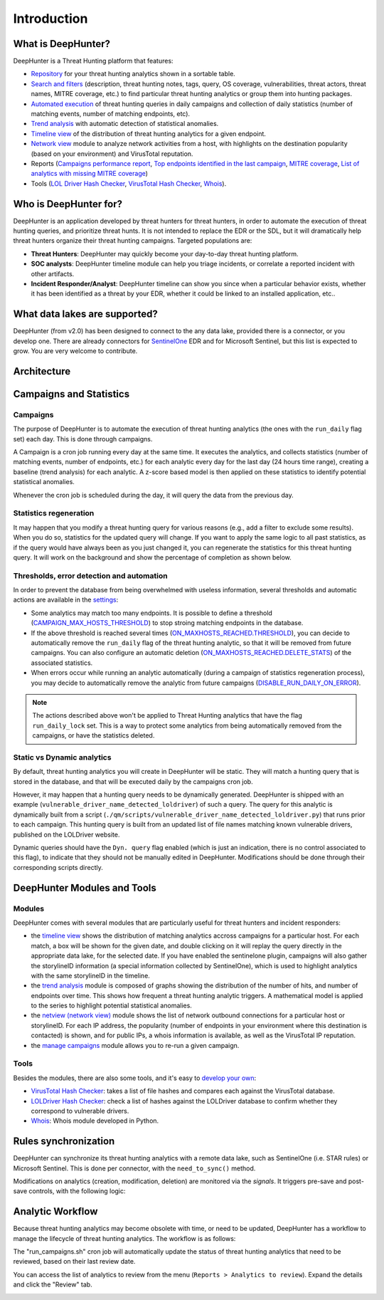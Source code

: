 Introduction
############

What is DeepHunter?
*******************
DeepHunter is a Threat Hunting platform that features:

- `Repository <modules/analytics.html>`_ for your threat hunting analytics shown in a sortable table.
- `Search and filters <modules/analytics.html#id4>`_ (description, threat hunting notes, tags, query, OS coverage, vulnerabilities, threat actors, threat names, MITRE coverage, etc.) to find particular threat hunting analytics or group them into hunting packages.
- `Automated execution <intro.html#campaigns>`_ of threat hunting queries in daily campaigns and collection of daily statistics (number of matching events, number of matching endpoints, etc).
- `Trend analysis <modules/trend.html>`_ with automatic detection of statistical anomalies.
- `Timeline view <modules/timeline.html>`_ of the distribution of threat hunting analytics for a given endpoint.
- `Network view <modules/netview.html>`_ module to analyze network activities from a host, with highlights on the destination popularity (based on your environment) and VirusTotal reputation.
- Reports (`Campaigns performance report <reports_stats.html>`_, `Top endpoints identified in the last campaign <reports_endpoints.html>`_, `MITRE coverage <reports_mitre_coverage.html>`_, `List of analytics with missing MITRE coverage <reports_missing_mitre.html>`_)
- Tools (`LOL Driver Hash Checker <tools_lol_drivers_hash_checker.html>`_, `VirusTotal Hash Checker <tools_vt_hash_checker.html>`_, `Whois <tools_whois.html>`_).

.. image:: img/deephunter_analytics.png
  :width: 600
  :alt: DeepHunter Analytics
.. image:: img/trend_analysis.png
  :width: 600
  :alt: DeepHunter Trend Analysis
.. image:: img/timeline.png
  :height: 220
  :alt: DeepHunter Timeline
.. image:: img/reports_endpoints.png
  :height: 220
  :alt: DeepHunter Reports Endpoints
.. image:: img/reports_mitre_coverage.png
  :height: 220
  :alt: DeepHunter Reports MITRE Coverage
.. image:: img/netview.png
  :height: 220
  :alt: DeepHunter Netview
.. image:: img/reports_stats.png
  :height: 220
  :alt: DeepHunter Reports Stats
.. image:: img/tools_vt_hash_checker.png
  :height: 220
  :alt: DeepHunter Tools VT

Who is DeepHunter for?
**********************
DeepHunter is an application developed by threat hunters for threat hunters, in order to automate the execution of threat hunting queries, and prioritize threat hunts. It is not intended to replace the EDR or the SDL, but it will dramatically help threat hunters organize their threat hunting campaigns. Targeted populations are:

- **Threat Hunters**: DeepHunter may quickly become your day-to-day threat hunting platform.
- **SOC analysts**: DeepHunter timeline module can help you triage incidents, or correlate a reported incident with other artifacts.
- **Incident Responder/Analyst**: DeepHunter timeline can show you since when a particular behavior exists, whether it has been identified as a threat by your EDR, whether it could be linked to an installed application, etc..

What data lakes are supported?
******************************
DeepHunter (from v2.0) has been designed to connect to the any data lake, provided there is a connector, or you develop one. There are already connectors for `SentinelOne <https://www.sentinelone.com/>`_ EDR and for Microsoft Sentinel, but this list is expected to grow. You are very welcome to contribute.

Architecture
************
.. image:: img/deephunter_architecture.jpg
  :width: 600
  :alt: DeepHunter architecture diagram

Campaigns and Statistics
************************

Campaigns
=========
The purpose of DeepHunter is to automate the execution of threat hunting analytics (the ones with the ``run_daily`` flag set) each day. This is done through campaigns.

A Campaign is a cron job running every day at the same time. It executes the analytics, and collects statistics (number of matching events, number of endpoints, etc.) for each analytic every day for the last day (24 hours time range), creating a baseline (trend analysis) for each analytic. A z-score based model is then applied on these statistics to identify potential statistical anomalies.

Whenever the cron job is scheduled during the day, it will query the data from the previous day.

.. image:: img/campaign_cron.png
  :width: 1200
  :alt: Sync rule logic

Statistics regeneration
=======================
It may happen that you modify a threat hunting query for various reasons (e.g., add a filter to exclude some results). When you do so, statistics for the updated query will change. If you want to apply the same logic to all past statistics, as if the query would have always been as you just changed it, you can regenerate the statistics for this threat hunting query. It will work on the background and show the percentage of completion as shown below.

.. image:: img/analytics_regen_stats.png
  :width: 1500
  :alt: DeepHunter architecture diagram

Thresholds, error detection and automation
==========================================

In order to prevent the database from being overwhelmed with useless information, several thresholds and automatic actions are available in the `settings <settings.html>`_:

- Some analytics may match too many endpoints. It is possible to define a threshold (`CAMPAIGN_MAX_HOSTS_THRESHOLD <settings.html#campaign-max-hosts-threshold>`_) to stop stroing matching endpoints in the database.
- If the above threshold is reached several times (`ON_MAXHOSTS_REACHED.THRESHOLD <settings.html#on-maxhosts-reached>`_), you can decide to automatically remove the ``run_daily`` flag of the threat hunting analytic, so that it will be removed from future campaigns. You can also configure an automatic deletion (`ON_MAXHOSTS_REACHED.DELETE_STATS <settings.html#on-maxhosts-reached>`_) of the associated statistics.
- When errors occur while running an analytic automatically (during a campaign of statistics regeneration process), you may decide to automatically remove the analytic from future campaigns (`DISABLE_RUN_DAILY_ON_ERROR <settings.html#disable-run-daily-on-error>`_).

.. note::

	The actions described above won't be applied to Threat Hunting analytics that have the flag ``run_daily_lock`` set. This is a way to protect some analytics from being automatically removed from the campaigns, or have the statistics deleted.

Static vs Dynamic analytics
===========================

By default, threat hunting analytics you will create in DeepHunter will be static. They will match a hunting query that is stored in the database, and that will be executed daily by the campaigns cron job.

However, it may happen that a hunting query needs to be dynamically generated. DeepHunter is shipped with an example (``vulnerable_driver_name_detected_loldriver``) of such a query. The query for this analytic is dynamically built from a script (``./qm/scripts/vulnerable_driver_name_detected_loldriver.py``) that runs prior to each campaign. This hunting query is built from an updated list of file names matching known vulnerable drivers, published on the LOLDriver website.

Dynamic queries should have the ``Dyn. query`` flag enabled (which is just an indication, there is no control associated to this flag), to indicate that they should not be manually edited in DeepHunter. Modifications should be done through their corresponding scripts directly.

DeepHunter Modules and Tools
****************************

Modules
=======
DeepHunter comes with several modules that are particularly useful for threat hunters and incident responders:

- the `timeline view <modules/timeline.html>`_ shows the distribution of matching analytics accross campaigns for a particular host. For each match, a box will be shown for the given date, and double clicking on it will replay the query directly in the appropriate data lake, for the selected date. If you have enabled the sentinelone plugin, campaigns will also gather the storylineID information (a special information collected by SentinelOne), which is used to highlight analytics with the same storylineID in the timeline.
- the `trend analysis <modules/trend.html>`_ module is composed of graphs showing the distribution of the number of hits, and number of endpoints over time. This shows how frequent a threat hunting analytic triggers. A mathematical model is applied to the series to highlight potential statistical anomalies.
- the `netview (network view) <modules/netview.html>`_ module shows the list of network outbound connections for a particular host or storylineID. For each IP address, the popularity (number of endpoints in your environment where this destination is contacted) is shown, and for public IPs, a whois information is available, as well as the VirusTotal IP reputation.
- the `manage campaigns <modules/manage_campaigns.html>`_ module allows you to re-run a given campaign.

Tools
=====
Besides the modules, there are also some tools, and it's easy to `develop your own <tools_develop_your_own.html>`_:

- `VirusTotal Hash Checker <tools_vt_hash_checker.html>`_: takes a list of file hashes and compares each against the VirusTotal database.
- `LOLDriver Hash Checker <tools_lol_drivers_hash_checker.html>`_: check a list of hashes against the LOLDriver database to confirm whether they correspond to vulnerable drivers.
- `Whois <tools_whois.html>`_: Whois module developed in Python.

Rules synchronization
*********************

DeepHunter can synchronize its threat hunting analytics with a remote data lake, such as SentinelOne (i.e. STAR rules) or Microsoft Sentinel. This is done per connector, with the ``need_to_sync()`` method.

Modifications on analytics (creation, modification, deletion) are monitored via the *signals*. It triggers pre-save and post-save controls, with the following logic:

.. image:: img/sync_rule_logic.jpg
  :width: 800
  :alt: Sync rule logic

Analytic Workflow
*****************

Because threat hunting analytics may become obsolete with time, or need to be updated, DeepHunter has a workflow to manage the lifecycle of threat hunting analytics. The workflow is as follows:

.. image:: img/analytics_workflow.png
  :width: 800
  :alt: Analytics workflow

The "run_campaigns.sh" cron job will automatically update the status of threat hunting analytics that need to be reviewed, based on their last review date.

You can access the list of analytics to review from the menu (``Reports > Analytics to review``). Expand the details and click the "Review" tab.

.. image:: img/review_tab.png
  :width: 400
  :alt: Review tab
